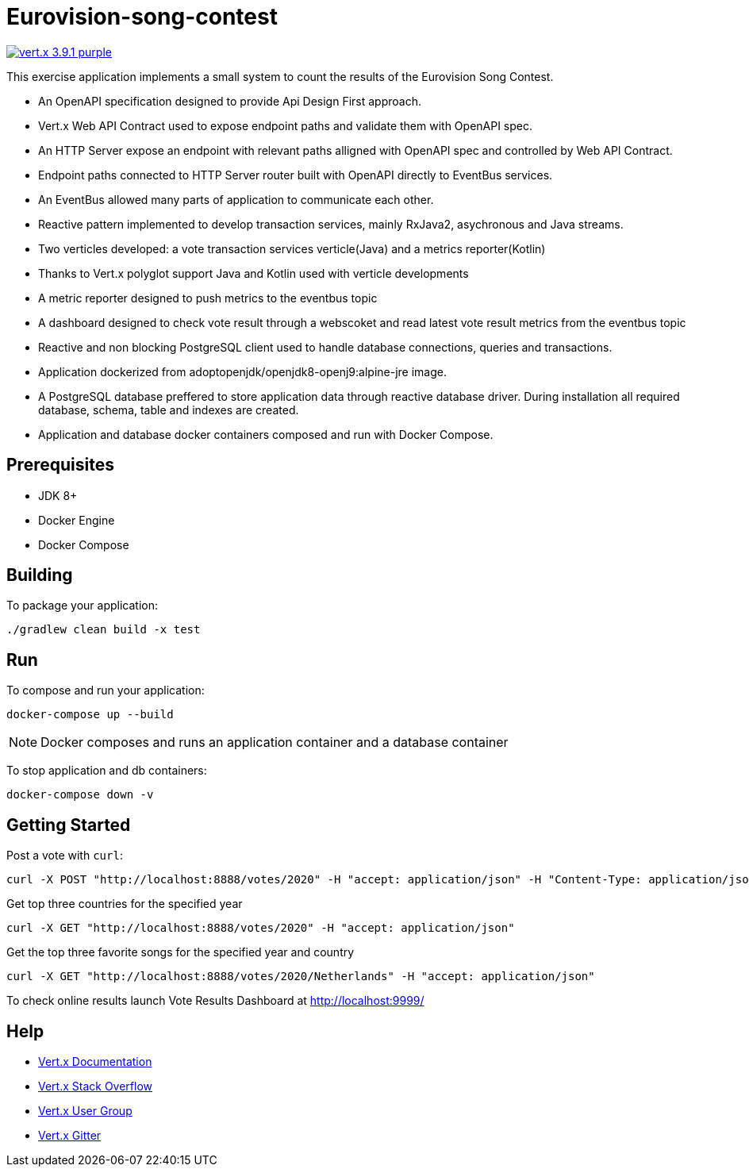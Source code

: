 = Eurovision-song-contest
:icons: font

image:https://img.shields.io/badge/vert.x-3.9.1-purple.svg[link="https://vertx.io"]

This exercise application implements a small system to count the results of the Eurovision Song Contest.

* An OpenAPI specification designed to provide Api Design First approach.
* Vert.x Web API Contract used to expose endpoint paths and validate them with OpenAPI spec.
* An HTTP Server expose an endpoint with relevant paths alligned with OpenAPI spec and controlled by Web API Contract.
* Endpoint paths connected to HTTP Server router built with OpenAPI directly to EventBus services.
* An EventBus allowed many parts of application to communicate each other.
* Reactive pattern implemented to develop transaction services, mainly RxJava2, asychronous and Java streams.
* Two verticles developed: a vote transaction services verticle(Java) and a metrics reporter(Kotlin)
* Thanks to Vert.x polyglot support Java and Kotlin used with verticle developments
* A metric reporter designed to push metrics to the eventbus topic
* A dashboard designed to check vote result through a webscoket and read latest vote result metrics from the eventbus topic
* Reactive and non blocking PostgreSQL client used to handle database connections, queries and transactions.
* Application dockerized from adoptopenjdk/openjdk8-openj9:alpine-jre image.
* A PostgreSQL database  preffered to store application data through reactive database driver. During installation all required database, schema, table and indexes are created.
* Application and database docker containers composed and run with Docker Compose.

== Prerequisites

* JDK 8+
* Docker Engine
* Docker Compose

== Building

To package your application:
```
./gradlew clean build -x test
```

== Run

To compose and run your application:
```
docker-compose up --build
```

NOTE: Docker composes and runs an application container and a database container

To stop application and db containers:
```
docker-compose down -v
```

== Getting Started
Post a vote with `curl`:

```bash
curl -X POST "http://localhost:8888/votes/2020" -H "accept: application/json" -H "Content-Type: application/json" -d "{\"countryFrom\":\"Netherlands\",\"votedFor\":\"Belgium\"}"
```

Get top three countries for the specified year

```bash
curl -X GET "http://localhost:8888/votes/2020" -H "accept: application/json"
```

Get the top three favorite songs for the specified year and country
```bash
curl -X GET "http://localhost:8888/votes/2020/Netherlands" -H "accept: application/json"
```

To check online results launch Vote Results Dashboard at http://localhost:9999/

== Help

* https://vertx.io/docs/[Vert.x Documentation]
* https://stackoverflow.com/questions/tagged/vert.x?sort=newest&pageSize=15[Vert.x Stack Overflow]
* https://groups.google.com/forum/?fromgroups#!forum/vertx[Vert.x User Group]
* https://gitter.im/eclipse-vertx/vertx-users[Vert.x Gitter]



